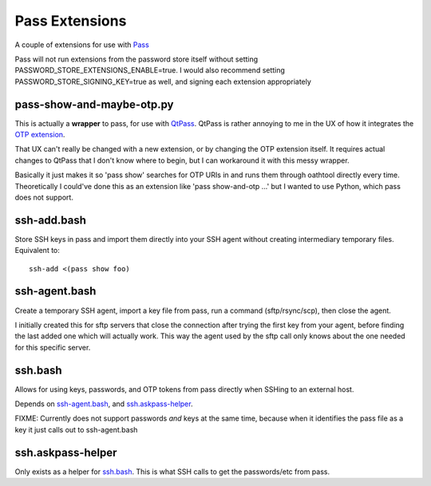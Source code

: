 Pass Extensions
===============

A couple of extensions for use with `Pass <https://github.com/zx2c4/password-store>`_

Pass will not run extensions from the password store itself without setting PASSWORD_STORE_EXTENSIONS_ENABLE=true.
I would also recommend setting PASSWORD_STORE_SIGNING_KEY=true as well, and signing each extension appropriately

pass-show-and-maybe-otp.py
--------------------------
This is actually a **wrapper** to pass, for use with `QtPass <https://qtpass.org>`_.
QtPass is rather annoying to me in the UX of how it integrates the `OTP extension <https://github.com/tadfisher/pass-otp>`_.

That UX can't really be changed with a new extension, or by changing the OTP extension itself.
It requires actual changes to QtPass that I don't know where to begin, but I can workaround it with this messy wrapper.

Basically it just makes it so 'pass show' searches for OTP URIs in and runs them through oathtool directly every time.
Theoretically I could've done this as an extension like 'pass show-and-otp ...' but I wanted to use Python, which pass does not support.

ssh-add.bash
------------
Store SSH keys in pass and import them directly into your SSH agent without creating intermediary temporary files.
Equivalent to::

    ssh-add <(pass show foo)

ssh-agent.bash
--------------
Create a temporary SSH agent, import a key file from pass, run a command (sftp/rsync/scp), then close the agent.

I initially created this for sftp servers that close the connection after trying the first key from your agent,
before finding the last added one which will actually work.
This way the agent used by the sftp call only knows about the one needed for this specific server.

ssh.bash
--------
Allows for using keys, passwords, and OTP tokens from pass directly when SSHing to an external host.

Depends on `ssh-agent.bash`_, and `ssh.askpass-helper`_.

FIXME: Currently does not support passwords *and* keys at the same time, because when it identifies the pass file as a key it just calls out to ssh-agent.bash

ssh.askpass-helper
------------------
Only exists as a helper for `ssh.bash`_.
This is what SSH calls to get the passwords/etc from pass.
